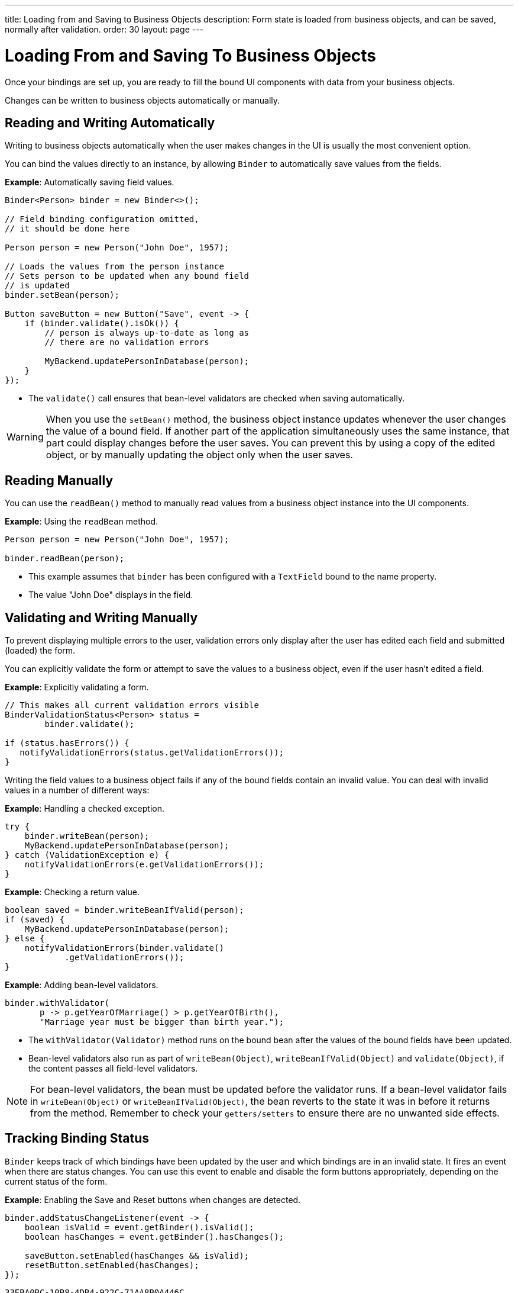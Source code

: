 ---
title: Loading from and Saving to Business Objects
description: Form state is loaded from business objects, and can be saved, normally after validation.
order: 30
layout: page
---

= Loading From and Saving To Business Objects

Once your bindings are set up, you are ready to fill the bound UI components with data from your business objects.

Changes can be written to business objects automatically or manually.

== Reading and Writing Automatically

Writing to business objects automatically when the user makes changes in the UI is usually the most convenient option.

You can bind the values directly to an instance, by allowing [classname]`Binder` to automatically save values from the fields.

*Example*: Automatically saving field values.
[source,java]
----
Binder<Person> binder = new Binder<>();

// Field binding configuration omitted,
// it should be done here

Person person = new Person("John Doe", 1957);

// Loads the values from the person instance
// Sets person to be updated when any bound field
// is updated
binder.setBean(person);

Button saveButton = new Button("Save", event -> {
    if (binder.validate().isOk()) {
        // person is always up-to-date as long as
        // there are no validation errors

        MyBackend.updatePersonInDatabase(person);
    }
});
----
* The [methodname]`validate()` call ensures that bean-level validators are checked when saving automatically.

[WARNING]
When you use the [methodname]`setBean()` method, the business object instance updates whenever the user changes the value of a bound field.
If another part of the application simultaneously uses the same instance, that part could display changes before the user saves.
You can prevent this by using a copy of the edited object, or by manually updating the object only when the user saves.

== Reading Manually

You can use the [methodname]`readBean()` method to manually read values from a business object instance into the UI components.

*Example*: Using the `readBean` method.

[source,java]
----
Person person = new Person("John Doe", 1957);

binder.readBean(person);
----

* This example assumes that `binder` has been configured with a `TextField` bound to the name property.
* The value "John Doe" displays in the field.

== Validating and Writing Manually

To prevent displaying multiple errors to the user, validation errors only display after the user has edited each field and submitted (loaded) the form.

You can explicitly validate the form or attempt to save the values to a business object, even if the user hasn't edited a field.

*Example*: Explicitly validating a form.
[source,java]
----
// This makes all current validation errors visible
BinderValidationStatus<Person> status =
        binder.validate();

if (status.hasErrors()) {
   notifyValidationErrors(status.getValidationErrors());
}
----

Writing the field values to a business object fails if any of the bound fields contain an invalid value.
You can deal with invalid values in a number of different ways:

*Example*: Handling a checked exception.


[source,java]
----
try {
    binder.writeBean(person);
    MyBackend.updatePersonInDatabase(person);
} catch (ValidationException e) {
    notifyValidationErrors(e.getValidationErrors());
}
----

*Example*: Checking a return value.

[source,java]
----
boolean saved = binder.writeBeanIfValid(person);
if (saved) {
    MyBackend.updatePersonInDatabase(person);
} else {
    notifyValidationErrors(binder.validate()
            .getValidationErrors());
}
----

*Example*: Adding bean-level validators.

[source,java]
----
binder.withValidator(
       p -> p.getYearOfMarriage() > p.getYearOfBirth(),
       "Marriage year must be bigger than birth year.");
----

* The [methodname]`withValidator(Validator)` method runs on the bound bean after the values of the bound fields have been updated.
* Bean-level validators also run as part of [methodname]`writeBean(Object)`, [methodname]`writeBeanIfValid(Object)` and [methodname]`validate(Object)`, if the content passes all field-level validators.

[NOTE]
For bean-level validators, the bean must be updated before the validator runs.
If a bean-level validator fails in [methodname]`writeBean(Object)` or [methodname]`writeBeanIfValid(Object)`, the bean reverts to the state it was in before it returns from the method.
Remember to check your `getters/setters` to ensure there are no unwanted side effects.


== Tracking Binding Status

[classname]`Binder` keeps track of which bindings have been updated by the user and which bindings are in an invalid state.
It fires an event when there are status changes.
You can use this event to enable and disable the form buttons appropriately, depending on the current status of the form.

*Example*: Enabling the [guilabel]#Save# and [guilabel]#Reset# buttons when changes are detected.

[source,java]
----
binder.addStatusChangeListener(event -> {
    boolean isValid = event.getBinder().isValid();
    boolean hasChanges = event.getBinder().hasChanges();

    saveButton.setEnabled(hasChanges && isValid);
    resetButton.setEnabled(hasChanges);
});
----


[discussion-id]`33EBA0BC-10B8-4DB4-922C-71AA8B0A446C`
